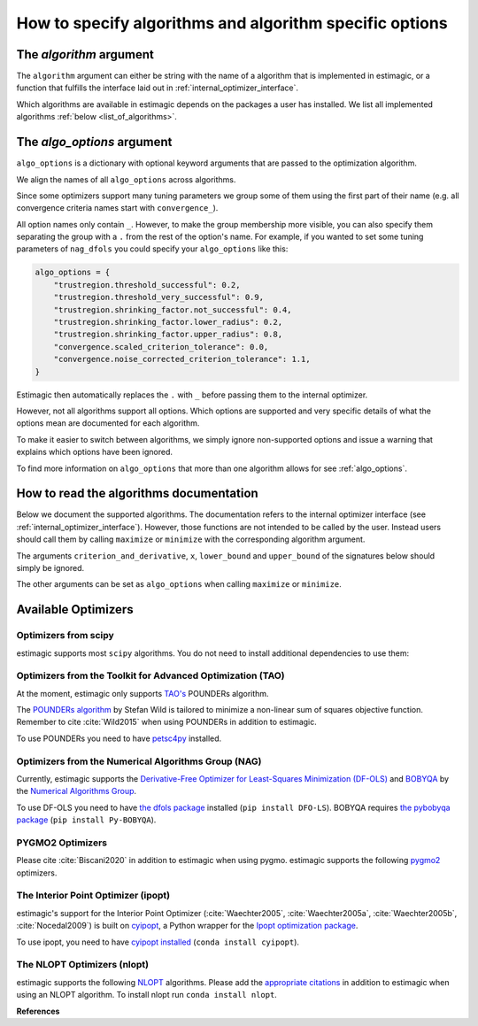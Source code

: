 .. _algorithms:

========================================================
How to specify algorithms and algorithm specific options
========================================================

The *algorithm* argument
========================

The ``algorithm`` argument can either be string with the name of a algorithm that is
implemented in estimagic, or a function that fulfills the interface laid out in
:ref:`internal_optimizer_interface`.

Which algorithms are available in estimagic depends on the packages a user has
installed. We list all implemented algorithms :ref:`below <list_of_algorithms>`.


The *algo_options* argument
===========================

``algo_options`` is a dictionary with optional keyword arguments that are passed to the
optimization algorithm.

We align the names of all ``algo_options`` across algorithms.

Since some optimizers support many tuning parameters we group some of them using the
first part of their name (e.g. all convergence criteria names start with
``convergence_``).

All option names only contain ``_``. However, to make the group membership more visible,
you can also specify them separating the group with a ``.`` from the rest of the
option's name. For example, if you wanted to set some tuning parameters of ``nag_dfols``
you could specify your ``algo_options`` like this:

.. code-block:: python

    algo_options = {
        "trustregion.threshold_successful": 0.2,
        "trustregion.threshold_very_successful": 0.9,
        "trustregion.shrinking_factor.not_successful": 0.4,
        "trustregion.shrinking_factor.lower_radius": 0.2,
        "trustregion.shrinking_factor.upper_radius": 0.8,
        "convergence.scaled_criterion_tolerance": 0.0,
        "convergence.noise_corrected_criterion_tolerance": 1.1,
    }

Estimagic then automatically replaces the ``.`` with ``_`` before passing them to the
internal optimizer.

However, not all algorithms support all options. Which options are supported and
very specific details of what the options mean are documented for each algorithm.

To make it easier to switch between algorithms, we simply ignore non-supported options
and issue a warning that explains which options have been ignored.

To find more information on ``algo_options`` that more than one algorithm allows for
see :ref:`algo_options`.


How to read the algorithms documentation
========================================


Below we document the supported algorithms. The documentation refers to the internal
optimizer interface (see :ref:`internal_optimizer_interface`). However, those functions
are not intended to be called by the user. Instead users should call them by calling
``maximize`` or ``minimize`` with the corresponding algorithm argument.

The arguments ``criterion_and_derivative``, ``x``, ``lower_bound`` and ``upper_bound``
of the signatures below should simply be ignored.

The other arguments can be set as ``algo_options`` when calling ``maximize`` or
``minimize``.


.. _list_of_algorithms:

Available Optimizers
====================


Optimizers from scipy
---------------------


.. _scipy_algorithms:


estimagic supports most ``scipy`` algorithms. You do not need to install additional
dependencies to use them:

.. dropdown::  scipy_lbfgsb

    .. autofunction:: estimagic.optimization.scipy_optimizers.scipy_lbfgsb


.. dropdown::  scipy_slsqp

    .. autofunction:: estimagic.optimization.scipy_optimizers.scipy_slsqp


.. dropdown::  scipy_neldermead

    .. autofunction:: estimagic.optimization.scipy_optimizers.scipy_neldermead


.. dropdown::  scipy_powell

    .. autofunction:: estimagic.optimization.scipy_optimizers.scipy_powell


.. dropdown::  scipy_bfgs

    .. autofunction:: estimagic.optimization.scipy_optimizers.scipy_bfgs


.. dropdown::  scipy_conjugate_gradient

    .. autofunction:: estimagic.optimization.scipy_optimizers.scipy_conjugate_gradient


.. dropdown::  scipy_newton_cg

    .. autofunction:: estimagic.optimization.scipy_optimizers.scipy_newton_cg


.. dropdown::  scipy_cobyla

    .. autofunction:: estimagic.optimization.scipy_optimizers.scipy_cobyla


.. dropdown::  scipy_truncated_newton

    .. autofunction:: estimagic.optimization.scipy_optimizers.scipy_truncated_newton


.. dropdown::  scipy_trust_constr

    .. autofunction:: estimagic.optimization.scipy_optimizers.scipy_trust_constr



.. _tao_algorithms:

Optimizers from the Toolkit for Advanced Optimization (TAO)
-----------------------------------------------------------

At the moment, estimagic only supports
`TAO's <https://www.anl.gov/mcs/tao-toolkit-for-advanced-optimization>`_
POUNDERs algorithm.

The `POUNDERs algorithm <https://www.mcs.anl.gov/papers/P5120-0414.pdf>`_
by Stefan Wild is tailored to minimize a non-linear sum of squares
objective function. Remember to cite :cite:`Wild2015` when using POUNDERs in
addition to estimagic.

To use POUNDERs you need to have
`petsc4py <https://pypi.org/project/petsc4py/>`_ installed.

.. dropdown::  tao_pounders

    .. autofunction:: estimagic.optimization.tao_optimizers.tao_pounders



.. _nag_algorithms:


Optimizers from the Numerical Algorithms Group (NAG)
----------------------------------------------------

Currently, estimagic supports the
`Derivative-Free Optimizer for Least-Squares Minimization (DF-OLS)
<https://numericalalgorithmsgroup.github.io/dfols/>`_ and
`BOBYQA <https://numericalalgorithmsgroup.github.io/pybobyqa/>`_
by the `Numerical Algorithms Group <https://www.nag.com/>`_.

To use DF-OLS you need to have `the dfols package
<https://tinyurl.com/y5ztv4yc>`_ installed (``pip install DFO-LS``). BOBYQA
requires `the pybobyqa package <https://tinyurl.com/y67foub7>`_ (``pip install
Py-BOBYQA``).

.. dropdown::  nag_dfols

    .. autofunction:: estimagic.optimization.nag_optimizers.nag_dfols

.. dropdown::  nag_pybobyqa

    .. autofunction:: estimagic.optimization.nag_optimizers.nag_pybobyqa



.. _pygmo_algorithms:

PYGMO2 Optimizers
------------------

Please cite :cite:`Biscani2020` in addition to estimagic when using pygmo.
estimagic supports the following `pygmo2 <https://esa.github.io/pygmo2>`_
optimizers.

.. dropdown::  pygmo_gaco

    .. autofunction:: estimagic.optimization.pygmo_optimizers.pygmo_gaco

.. dropdown::  pygmo_bee_colony

    .. autofunction:: estimagic.optimization.pygmo_optimizers.pygmo_bee_colony

.. dropdown::  pygmo_de

    .. autofunction:: estimagic.optimization.pygmo_optimizers.pygmo_de

.. dropdown::  pygmo_sea

    .. autofunction:: estimagic.optimization.pygmo_optimizers.pygmo_sea

.. dropdown::  pygmo_sga

    .. autofunction:: estimagic.optimization.pygmo_optimizers.pygmo_sga

.. dropdown::  pygmo_sade

    .. autofunction:: estimagic.optimization.pygmo_optimizers.pygmo_sade


.. dropdown::  pygmo_cmaes

    .. autofunction:: estimagic.optimization.pygmo_optimizers.pygmo_cmaes

.. dropdown::  pygmo_simulated_annealing

    .. autofunction:: estimagic.optimization.pygmo_optimizers.pygmo_simulated_annealing

.. dropdown::  pygmo_pso

    .. autofunction:: estimagic.optimization.pygmo_optimizers.pygmo_pso

.. dropdown::  pygmo_pso_gen

    .. autofunction:: estimagic.optimization.pygmo_optimizers.pygmo_pso_gen

.. dropdown::  pygmo_mbh

    .. autofunction:: estimagic.optimization.pygmo_optimizers.pygmo_mbh

.. dropdown::  pygmo_xnes

    .. autofunction:: estimagic.optimization.pygmo_optimizers.pygmo_xnes

.. dropdown::  pygmo_gwo

    .. autofunction:: estimagic.optimization.pygmo_optimizers.pygmo_gwo

.. dropdown::  pygmo_compass_search

    .. autofunction:: estimagic.optimization.pygmo_optimizers.pygmo_compass_search

.. dropdown::  pygmo_ihs

    .. autofunction:: estimagic.optimization.pygmo_optimizers.pygmo_ihs

.. dropdown::  pygmo_de1220

    .. autofunction:: estimagic.optimization.pygmo_optimizers.pygmo_de1220


.. _ipopt_algorithm:

The Interior Point Optimizer (ipopt)
------------------------------------

estimagic's support for the Interior Point Optimizer (:cite:`Waechter2005`,
:cite:`Waechter2005a`, :cite:`Waechter2005b`, :cite:`Nocedal2009`) is built on
`cyipopt <https://cyipopt.readthedocs.io/en/latest/index.html>`_, a Python wrapper
for the `Ipopt optimization package <https://coin-or.github.io/Ipopt/index.html>`_.

To use ipopt, you need to have `cyipopt installed
<https://cyipopt.readthedocs.io/en/latest/index.html>`_ (``conda install
cyipopt``).


.. dropdown:: ipopt

    .. autofunction:: estimagic.optimization.cyipopt_optimizers.ipopt


The NLOPT Optimizers (nlopt)
-----------------------------

estimagic supports the following `NLOPT <https://nlopt.readthedocs.io/en/latest/>`_
algorithms. Please add the `appropriate citations
<https://nlopt.readthedocs.io/en/latest/Citing_NLopt/>`_ in addition to estimagic when
using an NLOPT algorithm. To install nlopt run ``conda install nlopt``.

.. dropdown:: nlopt_bobyqa

    .. autofunction:: estimagic.optimization.nlopt_optimizers.nlopt_bobyqa

.. dropdown:: nlopt_neldermead

    .. autofunction:: estimagic.optimization.nlopt_optimizers.nlopt_neldermead

.. dropdown:: nlopt_praxis

    .. autofunction:: estimagic.optimization.nlopt_optimizers.nlopt_praxis

.. dropdown:: nlopt_cobyla

    .. autofunction:: estimagic.optimization.nlopt_optimizers.nlopt_cobyla

.. dropdown:: nlopt_sbplx

    .. autofunction:: estimagic.optimization.nlopt_optimizers.nlopt_sbplx

.. dropdown:: nlopt_newuoa

    .. autofunction:: estimagic.optimization.nlopt_optimizers.nlopt_newuoa

.. dropdown:: nlopt_tnewton

    .. autofunction:: estimagic.optimization.nlopt_optimizers.nlopt_tnewton

.. dropdown:: nlopt_lbfgs

    .. autofunction:: estimagic.optimization.nlopt_optimizers.nlopt_lbfgs

.. dropdown:: nlopt_ccsaq

    .. autofunction:: estimagic.optimization.nlopt_optimizers.nlopt_ccsaq

.. dropdown:: nlopt_mma

    .. autofunction:: estimagic.optimization.nlopt_optimizers.nlopt_mma

.. dropdown:: nlopt_var

    .. autofunction:: estimagic.optimization.nlopt_optimizers.nlopt_var

.. dropdown:: nlopt_slsqp

    .. autofunction:: estimagic.optimization.nlopt_optimizers.nlopt_slsqp

.. dropdown:: nlopt_direct

    .. autofunction:: estimagic.optimization.nlopt_optimizers.nlopt_direct

.. dropdown:: nlopt_esch

    .. autofunction:: estimagic.optimization.nlopt_optimizers.nlopt_esch

.. dropdown:: nlopt_isres

    .. autofunction:: estimagic.optimization.nlopt_optimizers.nlopt_isres

.. dropdown:: nlopt_crs2_lm

    .. autofunction:: estimagic.optimization.nlopt_optimizers.nlopt_crs2_lm


**References**

.. bibliography:: ../../refs.bib
    :labelprefix: algo_
    :filter: docname in docnames
    :style: unsrt
